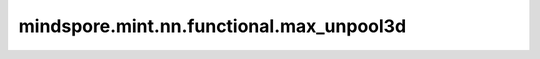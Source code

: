 mindspore.mint.nn.functional.max_unpool3d
=========================================

.. py:function:: mindspore.mint.nn.functional.max_unpool3d(input, indices, kernel_size, stride=None, padding=0, output_size=None)

    `max_unpool3d` 的逆过程。

    `max_unpool3d` 在计算逆的过程中，保留最大值位置的元素，并将非最大值位置元素设置为0。
    支持的输入数据格式为 :math:`(N, C, D_{in}, H_{in}, W_{in})` 或 :math:`(C, D_{in}, H_{in}, W_{in})` ，
    输出数据的格式为 :math:`(N, C, D_{out}, H_{out}, W_{out})` 或 :math:`(C, D_{out}, H_{out}, W_{out})` ，计算公式如下：

    .. math::
        \begin{array}{ll} \\
        D_{out} = (D_{in} - 1) \times stride[0] - 2 \times padding[0] + kernel\_size[0] \\
        H_{out} = (H_{in} - 1) \times stride[1] - 2 \times padding[1] + kernel\_size[1] \\
        W_{out} = (W_{in} - 1) \times stride[2] - 2 \times padding[2] + kernel\_size[2] \\
        \end{array}

    .. warning::
        这是一个实验性API，后续可能修改或删除。

    参数：
        - **input** (Tensor) - 待求逆的Tensor。shape为 :math:`(N, C, D_{in}, H_{in}, W_{in})` 或 :math:`(C, D_{in}, H_{in}, W_{in})` 。
        - **indices** (Tensor) - 最大值的索引。shape必须与输入 `input` 相同。取值范围需满足 :math:`[0, D_{in} \times H_{in} \times W_{in} - 1]` 。数据类型必须是int32或int64。
        - **kernel_size** (Union[int, tuple[int]]) - 池化核尺寸大小。若为int类型，则表示池化核的深度、长和宽相同，均为该int值；若为tuple类型，则tuple中的三个值分别代表池化核的深度、长和宽。
        - **stride** (Union[int, tuple[int]]，可选) - 池化操作的移动步长，int类型表示深度、长和宽方向的移动步长相同，均为该int值；若为tuple类型，则tuple中的三个值分别代表深度、长和宽方向移动的步长。若取值为 ``None`` ， `stride` 值与 `kernel_size` 相同。默认值： ``None`` 。
        - **padding** (Union[int, tuple[int]]，可选) - 填充值。默认值： ``0`` 。若为int类型，则深度、长和宽方向的填充大小相同，均为该int值；若为tuple类型，则tuple中的三个值分别代表深度、长和宽方向填充的大小。
        - **output_size** (tuple[int], 可选) - 输出shape。默认值： ``None`` 。如果output_size为 ``None`` ，那么输出shape根据 `kernel_size` 、 `stride` 和 `padding` 计算得出。如果output_size不为 ``None`` ，那么 `output_size` 必须满足格式 :math:`(N, C, D, H, W)` 或 :math:`(D, H, W)` ，取值范围需满足 :math:`[(N, C, D_{out} - stride[0], H_{out} - stride[1], W_{out} - stride[2]), (N, C, D_{out} + stride[0], H_{out} + stride[1], W_{out} + stride[2])]` 。

    返回：
        shape为 :math:`(N, C, D_{out}, H_{out}, W_{out})` 或 :math:`(C, D_{out}, H_{out}, W_{out})` 的Tensor，数据类型与输入 `input` 相同。
